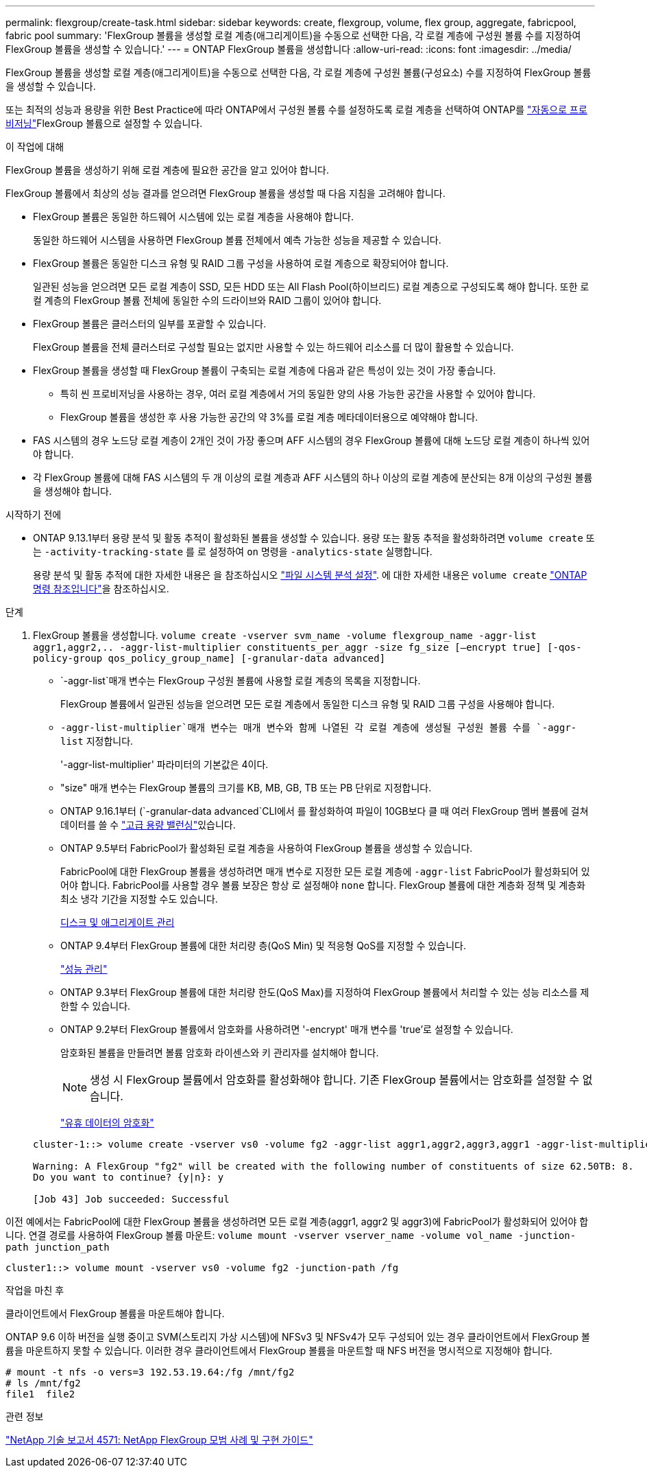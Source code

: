 ---
permalink: flexgroup/create-task.html 
sidebar: sidebar 
keywords: create, flexgroup, volume, flex group, aggregate, fabricpool, fabric pool 
summary: 'FlexGroup 볼륨을 생성할 로컬 계층(애그리게이트)을 수동으로 선택한 다음, 각 로컬 계층에 구성원 볼륨 수를 지정하여 FlexGroup 볼륨을 생성할 수 있습니다.' 
---
= ONTAP FlexGroup 볼륨을 생성합니다
:allow-uri-read: 
:icons: font
:imagesdir: ../media/


[role="lead"]
FlexGroup 볼륨을 생성할 로컬 계층(애그리게이트)을 수동으로 선택한 다음, 각 로컬 계층에 구성원 볼륨(구성요소) 수를 지정하여 FlexGroup 볼륨을 생성할 수 있습니다.

또는 최적의 성능과 용량을 위한 Best Practice에 따라 ONTAP에서 구성원 볼륨 수를 설정하도록 로컬 계층을 선택하여 ONTAP를 link:provision-automatically-task.html["자동으로 프로비저닝"]FlexGroup 볼륨으로 설정할 수 있습니다.

.이 작업에 대해
FlexGroup 볼륨을 생성하기 위해 로컬 계층에 필요한 공간을 알고 있어야 합니다.

FlexGroup 볼륨에서 최상의 성능 결과를 얻으려면 FlexGroup 볼륨을 생성할 때 다음 지침을 고려해야 합니다.

* FlexGroup 볼륨은 동일한 하드웨어 시스템에 있는 로컬 계층을 사용해야 합니다.
+
동일한 하드웨어 시스템을 사용하면 FlexGroup 볼륨 전체에서 예측 가능한 성능을 제공할 수 있습니다.

* FlexGroup 볼륨은 동일한 디스크 유형 및 RAID 그룹 구성을 사용하여 로컬 계층으로 확장되어야 합니다.
+
일관된 성능을 얻으려면 모든 로컬 계층이 SSD, 모든 HDD 또는 All Flash Pool(하이브리드) 로컬 계층으로 구성되도록 해야 합니다. 또한 로컬 계층의 FlexGroup 볼륨 전체에 동일한 수의 드라이브와 RAID 그룹이 있어야 합니다.

* FlexGroup 볼륨은 클러스터의 일부를 포괄할 수 있습니다.
+
FlexGroup 볼륨을 전체 클러스터로 구성할 필요는 없지만 사용할 수 있는 하드웨어 리소스를 더 많이 활용할 수 있습니다.

* FlexGroup 볼륨을 생성할 때 FlexGroup 볼륨이 구축되는 로컬 계층에 다음과 같은 특성이 있는 것이 가장 좋습니다.
+
** 특히 씬 프로비저닝을 사용하는 경우, 여러 로컬 계층에서 거의 동일한 양의 사용 가능한 공간을 사용할 수 있어야 합니다.
** FlexGroup 볼륨을 생성한 후 사용 가능한 공간의 약 3%를 로컬 계층 메타데이터용으로 예약해야 합니다.


* FAS 시스템의 경우 노드당 로컬 계층이 2개인 것이 가장 좋으며 AFF 시스템의 경우 FlexGroup 볼륨에 대해 노드당 로컬 계층이 하나씩 있어야 합니다.
* 각 FlexGroup 볼륨에 대해 FAS 시스템의 두 개 이상의 로컬 계층과 AFF 시스템의 하나 이상의 로컬 계층에 분산되는 8개 이상의 구성원 볼륨을 생성해야 합니다.


.시작하기 전에
* ONTAP 9.13.1부터 용량 분석 및 활동 추적이 활성화된 볼륨을 생성할 수 있습니다. 용량 또는 활동 추적을 활성화하려면 `volume create` 또는 `-activity-tracking-state` 를 로 설정하여 `on` 명령을 `-analytics-state` 실행합니다.
+
용량 분석 및 활동 추적에 대한 자세한 내용은 을 참조하십시오 https://docs.netapp.com/us-en/ontap/task_nas_file_system_analytics_enable.html["파일 시스템 분석 설정"]. 에 대한 자세한 내용은 `volume create` link:https://docs.netapp.com/us-en/ontap-cli/volume-create.html["ONTAP 명령 참조입니다"^]을 참조하십시오.



.단계
. FlexGroup 볼륨을 생성합니다. `volume create -vserver svm_name -volume flexgroup_name -aggr-list aggr1,aggr2,.. -aggr-list-multiplier constituents_per_aggr -size fg_size [–encrypt true] [-qos-policy-group qos_policy_group_name] [-granular-data advanced]`
+
**  `-aggr-list`매개 변수는 FlexGroup 구성원 볼륨에 사용할 로컬 계층의 목록을 지정합니다.
+
FlexGroup 볼륨에서 일관된 성능을 얻으려면 모든 로컬 계층에서 동일한 디스크 유형 및 RAID 그룹 구성을 사용해야 합니다.

**  `-aggr-list-multiplier`매개 변수는 매개 변수와 함께 나열된 각 로컬 계층에 생성될 구성원 볼륨 수를 `-aggr-list` 지정합니다.
+
'-aggr-list-multiplier' 파라미터의 기본값은 4이다.

** "size" 매개 변수는 FlexGroup 볼륨의 크기를 KB, MB, GB, TB 또는 PB 단위로 지정합니다.
** ONTAP 9.16.1부터  (`-granular-data advanced`CLI에서 를 활성화하여 파일이 10GB보다 클 때 여러 FlexGroup 멤버 볼륨에 걸쳐 데이터를 쓸 수 link:enable-adv-capacity-flexgroup-task.html["고급 용량 밸런싱"]있습니다.
** ONTAP 9.5부터 FabricPool가 활성화된 로컬 계층을 사용하여 FlexGroup 볼륨을 생성할 수 있습니다.
+
FabricPool에 대한 FlexGroup 볼륨을 생성하려면 매개 변수로 지정한 모든 로컬 계층에 `-aggr-list` FabricPool가 활성화되어 있어야 합니다. FabricPool를 사용할 경우 볼륨 보장은 항상 로 설정해야 `none` 합니다. FlexGroup 볼륨에 대한 계층화 정책 및 계층화 최소 냉각 기간을 지정할 수도 있습니다.

+
xref:../disks-aggregates/index.html[디스크 및 애그리게이트 관리]

** ONTAP 9.4부터 FlexGroup 볼륨에 대한 처리량 층(QoS Min) 및 적응형 QoS를 지정할 수 있습니다.
+
link:../performance-admin/index.html["성능 관리"]

** ONTAP 9.3부터 FlexGroup 볼륨에 대한 처리량 한도(QoS Max)를 지정하여 FlexGroup 볼륨에서 처리할 수 있는 성능 리소스를 제한할 수 있습니다.
** ONTAP 9.2부터 FlexGroup 볼륨에서 암호화를 사용하려면 '-encrypt' 매개 변수를 'true'로 설정할 수 있습니다.
+
암호화된 볼륨을 만들려면 볼륨 암호화 라이센스와 키 관리자를 설치해야 합니다.

+
[NOTE]
====
생성 시 FlexGroup 볼륨에서 암호화를 활성화해야 합니다. 기존 FlexGroup 볼륨에서는 암호화를 설정할 수 없습니다.

====
+
link:../encryption-at-rest/index.html["유휴 데이터의 암호화"]



+
[listing]
----
cluster-1::> volume create -vserver vs0 -volume fg2 -aggr-list aggr1,aggr2,aggr3,aggr1 -aggr-list-multiplier 2 -size 500TB

Warning: A FlexGroup "fg2" will be created with the following number of constituents of size 62.50TB: 8.
Do you want to continue? {y|n}: y

[Job 43] Job succeeded: Successful
----


이전 예에서는 FabricPool에 대한 FlexGroup 볼륨을 생성하려면 모든 로컬 계층(aggr1, aggr2 및 aggr3)에 FabricPool가 활성화되어 있어야 합니다. 연결 경로를 사용하여 FlexGroup 볼륨 마운트: `volume mount -vserver vserver_name -volume vol_name -junction-path junction_path`

[listing]
----
cluster1::> volume mount -vserver vs0 -volume fg2 -junction-path /fg
----
.작업을 마친 후
클라이언트에서 FlexGroup 볼륨을 마운트해야 합니다.

ONTAP 9.6 이하 버전을 실행 중이고 SVM(스토리지 가상 시스템)에 NFSv3 및 NFSv4가 모두 구성되어 있는 경우 클라이언트에서 FlexGroup 볼륨을 마운트하지 못할 수 있습니다. 이러한 경우 클라이언트에서 FlexGroup 볼륨을 마운트할 때 NFS 버전을 명시적으로 지정해야 합니다.

[listing]
----
# mount -t nfs -o vers=3 192.53.19.64:/fg /mnt/fg2
# ls /mnt/fg2
file1  file2
----
.관련 정보
https://www.netapp.com/pdf.html?item=/media/12385-tr4571pdf.pdf["NetApp 기술 보고서 4571: NetApp FlexGroup 모범 사례 및 구현 가이드"^]
